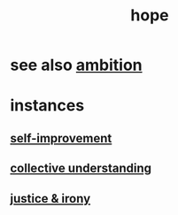 :PROPERTIES:
:ID:       55a3533c-da70-445b-bd9a-0b950f52b85d
:END:
#+title: hope
* see also [[id:7b52eb18-91c5-4f83-be4f-40ff8a918541][ambition]]
* instances
** [[id:a7404dc2-004e-43d5-b8c6-862601cd2c03][self-improvement]]
** [[id:c3d3f28c-5892-4deb-86dd-e8f490a24b1d][collective understanding]]
** [[id:afecc0bb-68d0-4bc5-a656-f277a9a830db][justice & irony]]
